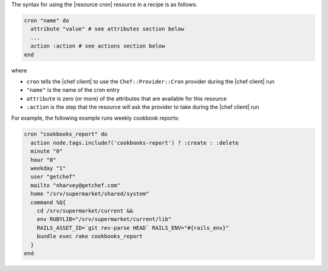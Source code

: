 .. The contents of this file are included in multiple topics.
.. This file should not be changed in a way that hinders its ability to appear in multiple documentation sets.

The syntax for using the |resource cron| resource in a recipe is as follows:

.. code-block:: ruby

   cron "name" do
     attribute "value" # see attributes section below
     ...
     action :action # see actions section below
   end

where 

* ``cron`` tells the |chef client| to use the ``Chef::Provider::Cron`` provider during the |chef client| run
* ``"name"`` is the name of the cron entry
* ``attribute`` is zero (or more) of the attributes that are available for this resource
* ``:action`` is the step that the resource will ask the provider to take during the |chef client| run

For example, the following example runs weekly cookbook reports:

.. code-block:: ruby

   cron "cookbooks_report" do
     action node.tags.include?('cookbooks-report') ? :create : :delete
     minute "0"
     hour "0"
     weekday "1"
     user "getchef"
     mailto "nharvey@getchef.com"
     home "/srv/supermarket/shared/system"
     command %Q{
       cd /srv/supermarket/current &&
       env RUBYLIB="/srv/supermarket/current/lib"
       RAILS_ASSET_ID=`git rev-parse HEAD` RAILS_ENV="#{rails_env}"
       bundle exec rake cookbooks_report
     }
   end
